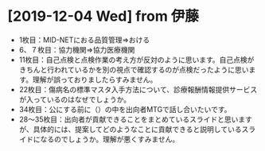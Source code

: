 * [2019-12-04 Wed] from 伊藤
- 1枚目：MID-NETにおる品質管理⇒おける
- 6、７枚目：協力機関⇒協力医療機関
- 11枚目：自己点検と点検作業の考え方が反対のように思います。自己点検がきちんと行われているかを別の視点で確認するのが点検だったように思います。理解が誤っておりましたらすみません。
- 22枚目：傷病名の標準マスタ入手方法について、診療報酬情報提供サービスが入っているのはなぜでしょうか。
- 34枚目：公にする前に（）の中を出向者MTGで話し合いたいです。
- 28～35枚目：出向者が貢献できることをまとめているスライドと思いますが、具体的には、提案してどのようなことに貢献できると説明しているスライドになるのでしょうか。理解が悪くすみません。
